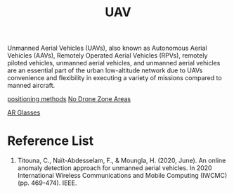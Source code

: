 :PROPERTIES:
:ID:       99ad3062-59b9-490c-bbd6-a27cf4448aad
:END:
#+title: UAV
#+filetags:  

Unmanned Aerial Vehicles (UAVs), also known as Autonomous Aerial Vehicles (AAVs), Remotely Operated Aerial Vehicles (RPVs), remotely piloted vehicles, unmanned aerial vehicles, and unmanned aerial vehicles are an essential part of the urban low-altitude network due to UAVs convenience and flexibility in executing a variety of missions compared to manned aircraft.

[[id:615ae964-ad8c-46ff-b9dd-171b4838a549][positioning methods]]
[[id:5c9f33ba-667e-4356-b82b-9e60d27a0c64][No Drone Zone Areas]]

[[id:9dd3328f-e26e-4bc3-9ff2-974528b62e28][AR Glasses]]

* Reference List
1. Titouna, C., Naït-Abdesselam, F., & Moungla, H. (2020, June). An online anomaly detection approach for unmanned aerial vehicles. In 2020 International Wireless Communications and Mobile Computing (IWCMC) (pp. 469-474). IEEE.
